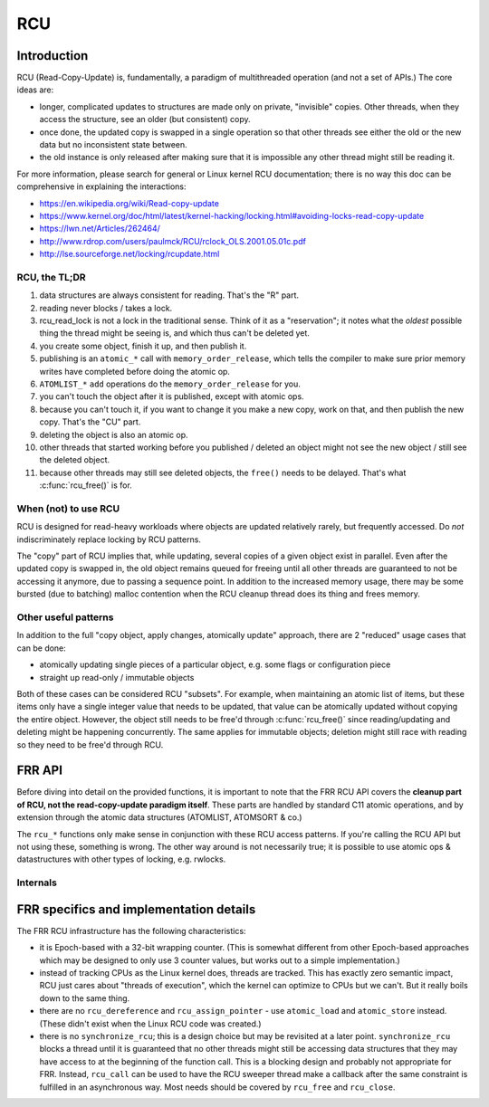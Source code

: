 .. highlight:: c

RCU
===

Introduction
------------

RCU (Read-Copy-Update) is, fundamentally, a paradigm of multithreaded
operation (and not a set of APIs.)  The core ideas are:

* longer, complicated updates to structures are made only on private,
  "invisible" copies.  Other threads, when they access the structure, see an
  older (but consistent) copy.

* once done, the updated copy is swapped in a single operation so that
  other threads see either the old or the new data but no inconsistent state
  between.

* the old instance is only released after making sure that it is impossible
  any other thread might still be reading it.

For more information, please search for general or Linux kernel RCU
documentation; there is no way this doc can be comprehensive in explaining the
interactions:

* https://en.wikipedia.org/wiki/Read-copy-update
* https://www.kernel.org/doc/html/latest/kernel-hacking/locking.html#avoiding-locks-read-copy-update
* https://lwn.net/Articles/262464/
* http://www.rdrop.com/users/paulmck/RCU/rclock_OLS.2001.05.01c.pdf
* http://lse.sourceforge.net/locking/rcupdate.html

RCU, the TL;DR
^^^^^^^^^^^^^^

#. data structures are always consistent for reading.  That's the "R" part.
#. reading never blocks / takes a lock.
#. rcu_read_lock is not a lock in the traditional sense.  Think of it as a
   "reservation";  it notes what the *oldest* possible thing the thread might
   be seeing is, and which thus can't be deleted yet.
#. you create some object, finish it up, and then publish it.
#. publishing is an ``atomic_*`` call with ``memory_order_release``, which
   tells the compiler to make sure prior memory writes have completed before
   doing the atomic op.
#. ``ATOMLIST_*`` ``add`` operations do the ``memory_order_release`` for you.
#. you can't touch the object after it is published, except with atomic ops.
#. because you can't touch it, if you want to change it you make a new copy,
   work on that, and then publish the new copy.  That's the "CU" part.
#. deleting the object is also an atomic op.
#. other threads that started working before you published / deleted an object
   might not see the new object / still see the deleted object.
#. because other threads may still see deleted objects, the ``free()`` needs
   to be delayed.  That's what :c:func:`rcu_free()` is for.


When (not) to use RCU
^^^^^^^^^^^^^^^^^^^^^

RCU is designed for read-heavy workloads where objects are updated relatively
rarely, but frequently accessed.  Do *not* indiscriminately replace locking by
RCU patterns.

The "copy" part of RCU implies that, while updating, several copies of a given
object exist in parallel.  Even after the updated copy is swapped in, the old
object remains queued for freeing until all other threads are guaranteed to
not be accessing it anymore, due to passing a sequence point.  In addition to
the increased memory usage, there may be some bursted (due to batching) malloc
contention when the RCU cleanup thread does its thing and frees memory.

Other useful patterns
^^^^^^^^^^^^^^^^^^^^^

In addition to the full "copy object, apply changes, atomically update"
approach, there are 2 "reduced" usage cases that can be done:

* atomically updating single pieces of a particular object, e.g. some flags
  or configuration piece

* straight up read-only / immutable objects

Both of these cases can be considered RCU "subsets".  For example, when
maintaining an atomic list of items, but these items only have a single
integer value that needs to be updated, that value can be atomically updated
without copying the entire object.  However, the object still needs to be
free'd through :c:func:`rcu_free()` since reading/updating and deleting might
be happening concurrently.  The same applies for immutable objects;  deletion
might still race with reading so they need to be free'd through RCU.

FRR API
-------

Before diving into detail on the provided functions, it is important to note
that the FRR RCU API covers the **cleanup part of RCU, not the read-copy-update
paradigm itself**.  These parts are handled by standard C11 atomic operations,
and by extension through the atomic data structures (ATOMLIST, ATOMSORT & co.)

The ``rcu_*`` functions only make sense in conjunction with these RCU access
patterns.  If you're calling the RCU API but not using these, something is
wrong.  The other way around is not necessarily true;  it is possible to use
atomic ops & datastructures with other types of locking, e.g. rwlocks.

.. c:function:: void rcu_read_lock()
.. c:function:: void rcu_read_unlock()

   These functions acquire / release the RCU read-side lock.  All access to
   RCU-guarded data must be inside a block guarded by these.  Any number of
   threads may hold the RCU read-side lock at a given point in time, including
   both no threads at all and all threads.

   The functions implement a depth counter, i.e. can be nested.  The nested
   calls are cheap, since they only increment/decrement the counter.
   Therefore, any place that uses RCU data and doesn't have a guarantee that
   the caller holds RCU (e.g. ``lib/`` code) should just have its own
   rcu_read_lock/rcu_read_unlock pair.

   At the "root" level (e.g. un-nested), these calls can incur the cost of one
   syscall (to ``futex()``).  That puts them on about the same cost as a
   mutex lock/unlock.

   The ``thread_master`` code currently always holds RCU everywhere, except
   while doing the actual ``poll()`` syscall.  This is both an optimization as
   well as an "easement" into getting RCU going.  The current implementation
   contract is that any ``struct event *`` callback is called with a RCU
   holding depth of 1, and that this is owned by the thread so it may (should)
   drop and reacquire it when doing some longer-running work.

   .. warning::

      The RCU read-side lock must be held **continuously** for the entire time
      any piece of RCU data is used.  This includes any access to RCU data
      after the initial ``atomic_load``.  If the RCU read-side lock is
      released, any RCU-protected pointers as well as the data they refer to
      become invalid, as another thread may have called :c:func:`rcu_free` on
      them.

.. c:struct:: rcu_head
.. c:struct:: rcu_head_close
.. c:struct:: rcu_action

   The ``rcu_head`` structures are small (16-byte) bits that contain the
   queueing machinery for the RCU sweeper/cleanup mechanisms.

   Any piece of data that is cleaned up by RCU needs to have a matching
   ``rcu_head`` embedded in it.  If there is more than one cleanup operation
   to be done (e.g. closing a file descriptor), more than one ``rcu_head`` may
   be embedded.

   .. warning::

      It is not possible to reuse a ``rcu_head``.  It is owned by the RCU code
      as soon as ``rcu_*`` is called on it.

   The ``_close`` variant carries an extra ``int fd`` field to store the fd to
   be closed.

   To minimize the amount of memory used for ``rcu_head``, details about the
   RCU operation to be performed are moved into the ``rcu_action`` structure.
   It contains e.g. the MTYPE for :c:func:`rcu_free` calls.  The pointer to be
   freed is stored as an offset relative to the ``rcu_head``, which means it
   must be embedded as a struct field so the offset is constant.

   The ``rcu_action`` structure is an implementation detail.  Using
   ``rcu_free`` or ``rcu_close`` will set it up correctly without further
   code needed.

   The ``rcu_head`` may be put in an union with other data if the other data
   is only used during "life" of the data, since the ``rcu_head`` is used only
   for the "death" of data.  But note that other threads may still be reading
   a piece of data while a thread is working to free it.

.. c:function:: void rcu_free(struct memtype *mtype, struct X *ptr, field)

   Free a block of memory after RCU has ensured no other thread can be
   accessing it anymore.  The pointer remains valid for any other thread that
   has called :c:func:`rcu_read_lock` before the ``rcu_free`` call.

   .. warning::

      In some other RCU implementations, the pointer remains valid to the
      *calling* thread if it is holding the RCU read-side lock.  This is not
      the case in FRR, particularly when running single-threaded.  Enforcing
      this rule also allows static analysis to find use-after-free issues.

   ``mtype`` is the libfrr ``MTYPE_FOO`` allocation type to pass to
   :c:func:`XFREE`.

   ``field`` must be the name of a ``struct rcu_head`` member field in ``ptr``.
   The offset of this field (which must be constant) is used to reduce the
   memory size of ``struct rcu_head``.

   .. note::

      ``rcu_free`` (and ``rcu_close``) calls are more efficient if they are
      put close to each other.  When freeing several RCU'd resources, try to
      move the calls next to each other (even if the data structures do not
      directly point to each other.)

      Having the calls bundled reduces the cost of adding the ``rcu_head`` to
      the RCU queue;  the RCU queue is an atomic data structure whose usage
      will require the CPU to acquire an exclusive hold on relevant cache
      lines.

.. c:function:: void rcu_close(struct rcu_head_close *head, int fd)

   Close a file descriptor after ensuring no other thread might be using it
   anymore.  Same as :c:func:`rcu_free`, except it calls ``close`` instead of
   ``free``.

Internals
^^^^^^^^^

.. c:struct:: rcu_thread

   Per-thread state maintained by the RCU code, set up by the following
   functions.  A pointer to a thread's own ``rcu_thread`` is saved in
   thread-local storage.

.. c:function:: struct rcu_thread *rcu_thread_prepare(void)
.. c:function:: void rcu_thread_unprepare(struct rcu_thread *rcu_thread)
.. c:function:: void rcu_thread_start(struct rcu_thread *rcu_thread)

   Since the RCU code needs to have a list of all active threads, these
   functions are used by the ``frr_pthread`` code to set up threads.  Teardown
   is automatic.  It should not be necessary to call these functions.

   Any thread that accesses RCU-protected data needs to be registered with
   these functions.  Threads that do not access RCU-protected data may call
   these functions but do not need to.

   Note that passing a pointer to RCU-protected data to some library which
   accesses that pointer makes the library "access RCU-protected data".  In
   that case, either all of the library's threads must be registered for RCU,
   or the code must instead pass a (non-RCU) copy of the data to the library.

.. c:function:: int frr_pthread_non_controlled_startup(pthread_t thread, const char *name, const char *os_name)

   If a pthread is started outside the control of normal pthreads in frr
   then frr_pthread_non_controlled_startup should be called.  This will
   properly setup both the pthread with rcu usage as well as some data
   structures pertaining to the name of the pthread.  This is especially
   important if the pthread created ends up calling back into FRR and
   one of the various zlog_XXX functions is called.

.. c:function:: void rcu_shutdown(void)

   Stop the RCU sweeper thread and make sure all cleanup has finished.

   This function is called on daemon exit by the libfrr code to ensure pending
   RCU operations are completed.  This is mostly to get a clean exit without
   memory leaks from queued RCU operations.  It should not be necessary to
   call this function as libfrr handles this.

FRR specifics and implementation details
----------------------------------------

The FRR RCU infrastructure has the following characteristics:

* it is Epoch-based with a 32-bit wrapping counter.  (This is somewhat
  different from other Epoch-based approaches which may be designed to only
  use 3 counter values, but works out to a simple implementation.)

* instead of tracking CPUs as the Linux kernel does, threads are tracked.  This
  has exactly zero semantic impact, RCU just cares about "threads of
  execution", which the kernel can optimize to CPUs but we can't.  But it
  really boils down to the same thing.

* there are no ``rcu_dereference`` and ``rcu_assign_pointer`` - use
  ``atomic_load`` and ``atomic_store`` instead.  (These didn't exist when the
  Linux RCU code was created.)

* there is no ``synchronize_rcu``; this is a design choice but may be revisited
  at a later point.  ``synchronize_rcu`` blocks a thread until it is guaranteed
  that no other threads might still be accessing data structures that they may
  have access to at the beginning of the function call.  This is a blocking
  design and probably not appropriate for FRR.  Instead, ``rcu_call`` can be
  used to have the RCU sweeper thread make a callback after the same constraint
  is fulfilled in an asynchronous way.  Most needs should be covered by
  ``rcu_free`` and ``rcu_close``.

